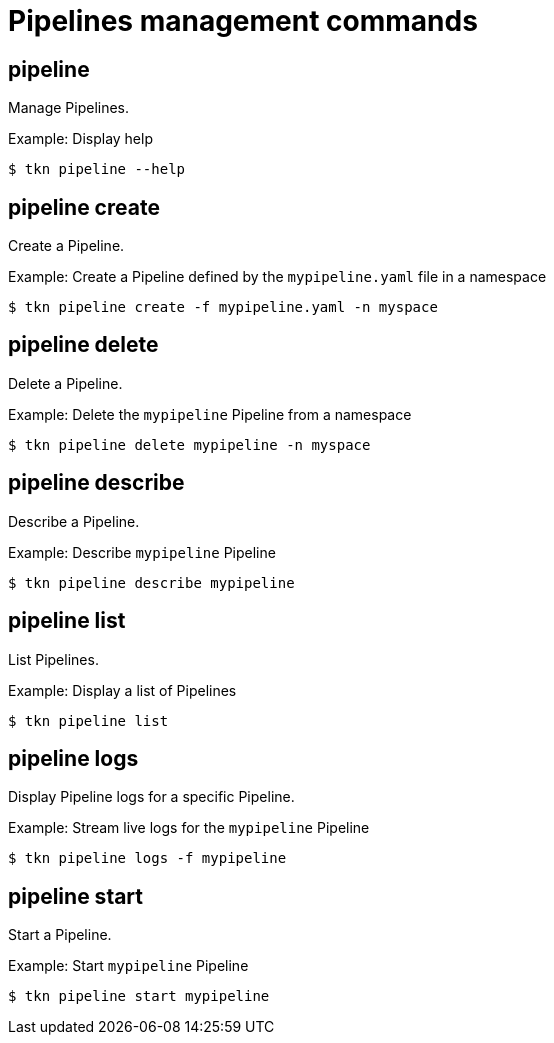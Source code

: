 // Module included in the following assemblies:
//
// * cli_reference/tkn_cli/op-tkn-references.adoc

[id="op-tkn-pipeline-management_{context}"]
= Pipelines management commands

== pipeline
Manage Pipelines.

.Example: Display help
----
$ tkn pipeline --help
----

== pipeline create
Create a Pipeline.

.Example: Create a Pipeline defined by the `mypipeline.yaml` file in a namespace
-----
$ tkn pipeline create -f mypipeline.yaml -n myspace
-----

== pipeline delete

Delete a Pipeline.

.Example: Delete the `mypipeline` Pipeline from a namespace
----
$ tkn pipeline delete mypipeline -n myspace
----

== pipeline describe
Describe a Pipeline.

.Example: Describe `mypipeline` Pipeline
----
$ tkn pipeline describe mypipeline
----

== pipeline list
List Pipelines.

.Example: Display a list of Pipelines
-----
$ tkn pipeline list
-----

== pipeline logs
Display Pipeline logs for a specific Pipeline.

.Example: Stream live logs for the `mypipeline` Pipeline
----
$ tkn pipeline logs -f mypipeline
----

== pipeline start
Start a Pipeline.

.Example: Start `mypipeline` Pipeline
----
$ tkn pipeline start mypipeline
----
